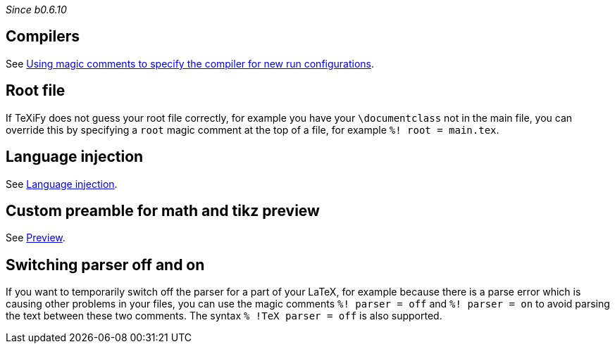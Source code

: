 _Since b0.6.10_

== Compilers
See link:Compilers#using-magic-comments-to-specify-the-compiler-for-new-run-configurations[Using magic comments to specify the compiler for new run configurations].

== Root file

If TeXiFy does not guess your root file correctly, for example you have your `\documentclass` not in the main file, you can override this by specifying a `root` magic comment at the top of a file, for example `%! root = main.tex`.

== Language injection

See link:Language-injection[Language injection].

== Custom preamble for math and tikz preview

See link:Preview[Preview].

== Switching parser off and on

If you want to temporarily switch off the parser for a part of your LaTeX, for example because there is a parse error which is causing other problems in your files, you can use the magic comments `%! parser = off` and `%! parser = on` to avoid parsing the text between these two comments.
The syntax `% !TeX parser = off` is also supported.